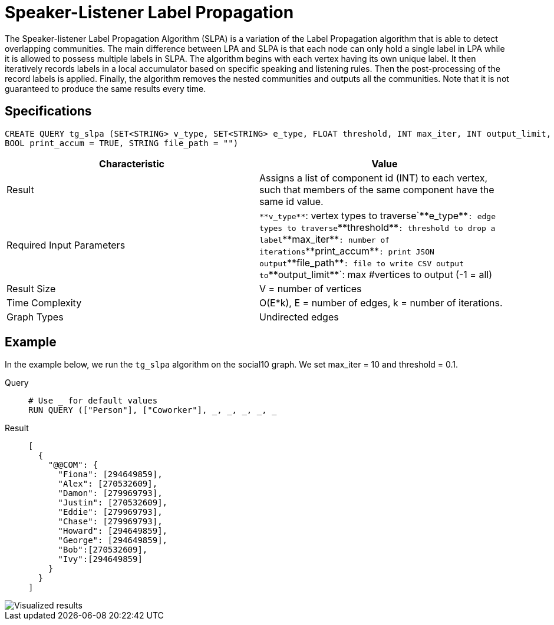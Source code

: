 = Speaker-Listener Label Propagation

The Speaker-listener Label Propagation Algorithm (SLPA) is a variation of the Label Propagation algorithm that is able to detect overlapping communities.
The main difference between LPA and SLPA is that each node can only hold a single label in LPA while it is allowed to possess multiple labels in SLPA.
The algorithm begins with each vertex having its own unique label. It then iteratively records labels in a local accumulator based on specific speaking and listening rules.
Then the post-processing of the record labels is applied.
Finally, the algorithm removes the nested communities and outputs all the communities. Note that it is not guaranteed to produce the same results every time.

== Specifications

....
CREATE QUERY tg_slpa (SET<STRING> v_type, SET<STRING> e_type, FLOAT threshold, INT max_iter, INT output_limit,
BOOL print_accum = TRUE, STRING file_path = "")
....

[cols=",",options="header",]
|===
|Characteristic |Value
|Result |Assigns a list of component id (INT) to each vertex, such that
members of the same component have the same id value.

|Required Input Parameters |`+**v_type**+`: vertex types to
traverse`+**e_type**+`: edge types to traverse`+**threshold**+`:
threshold to drop a label`+**max_iter**+`: number of
iterations`+**print_accum**+`: print JSON output`+**file_path**+`: file
to write CSV output to`+**output_limit**+`: max #vertices to output (-1
= all)

|Result Size |V = number of vertices

|Time Complexity |O(E*k), E = number of edges, k = number of iterations.

|Graph Types |Undirected edges
|===

== Example

In the example below, we run the `+tg_slpa+` algorithm on the social10 graph. We set max_iter = 10 and threshold = 0.1.

[tabs]
====
Query::
+
--
[,gsql]
----
# Use _ for default values
RUN QUERY (["Person"], ["Coworker"], _, _, _, _, _
----
--
Result::
+
--
[,json]
----
[
  {
    "@@COM": {
      "Fiona": [294649859],
      "Alex": [270532609],
      "Damon": [279969793],
      "Justin": [270532609],
      "Eddie": [279969793],
      "Chase": [279969793],
      "Howard": [294649859],
      "George": [294649859],
      "Bob":[270532609],
      "Ivy":[294649859]
    }
  }
]
----
--
====

image::spla-ex.png[Visualized results]